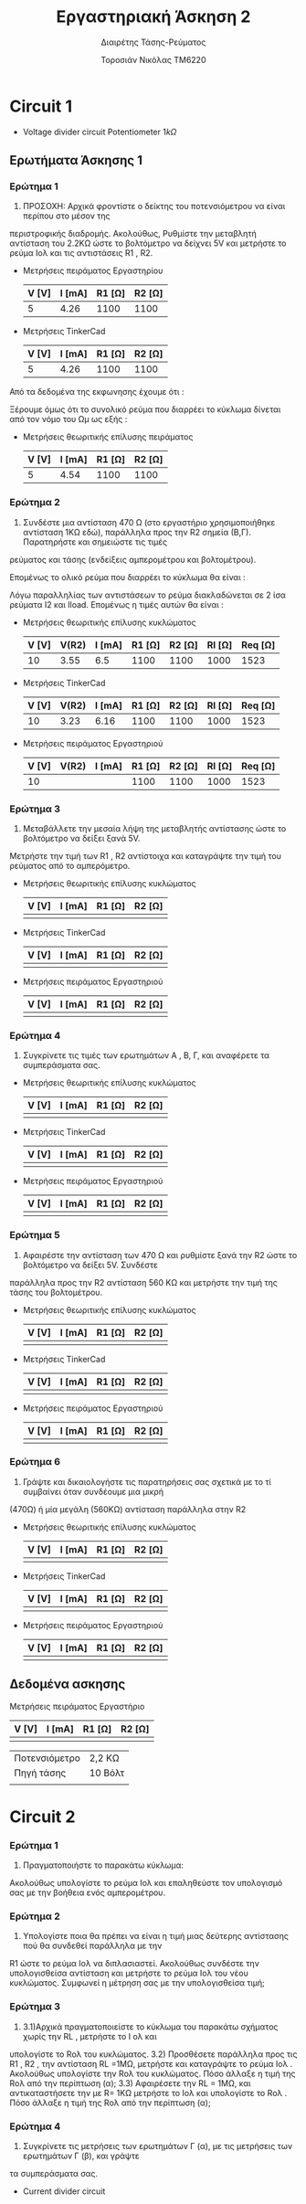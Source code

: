 #+TITLE: Εργαστηριακή Άσκηση 2
#+SUBTITLE: Διαιρέτης Τάσης-Ρεύματος
#+AUTHOR: Τοροσιάν Νικόλας ΤΜ6220

* Circuit 1

+ Voltage divider circuit
  Potentiometer \(1k\Omega\)
** Ερωτήματα Άσκησης 1
*** Ερώτημα 1
1) ΠΡΟΣΟΧΗ: Αρχικά φροντίστε ο δείκτης του ποτενσιόμετρου να είναι περίπου στο μέσον της
περιστροφικής διαδρομής. Ακολούθως, Ρυθμίστε την μεταβλητή αντίσταση του 2.2ΚΩ ώστε το βολτόμετρο
να δείχνει 5V και μετρήστε το ρεύμα Ιολ και τις αντιστάσεις R1 , R2.

+ Μετρήσεις πειράματος Εργαστηρίου
  | V [V] | I [mA] | R1 [Ω] | R2 [Ω] |
  |-------+--------+--------+--------|
  |     5 |   4.26 |   1100 |   1100 |

+ Μετρήσεις TinkerCad
  | V [V] | I [mA] | R1 [Ω] | R2 [Ω] |
  |-------+--------+--------+--------|
  |     5 |   4.26 |   1100 |   1100 |


Από τα δεδομένα της εκφωνησης έχουμε ότι :
\begin{equation}
\begin{align}
\left{ V_{R_{2}} &= V_{total} \times \frac{R_{2}}{R_{1}+R_{2}},
&V_{R_{2}} &= \frac{V_{total}}{2} \right} \Rightarrow \\
&2 \times R_{2} = R_{1} + R_{2} \Rightarrow \\
&R_{1} = R_{2} = \frac{R_{tot}}{2} =1100 \left[\Omega\right] \\
\end{align}
\end{equation}

Ξέρουμε όμως ότι το συνολικό ρεύμα που διαρρέει το κύκλωμα δίνεται από τον νόμο του Ωμ ως εξής :

\begin{equation}
\begin{align}
I_{tot} &= \frac{V_{tot}}{R_{tot}} \\
&= \frac{10 \left[V\right]}{2200 \left[\Omega\right]} = 4.54 \times 10^{-3} \left[A\right]
\end{align}
\end{equation}

+ Μετρήσεις θεωριτικής επίλυσης πειράματος
  | V [V] | I [mA] | R1 [Ω] | R2 [Ω] |
  |-------+--------+--------+--------|
  |     5 |   4.54 |   1100 |   1100 |

*** Ερώτημα 2
2) Συνδέστε μια αντίσταση 470 Ω (στο εργαστήριο χρησιμοποιήθηκε αντίσταση 1ΚΩ εδώ), παράλληλα προς την R2 σημεία (Β,Γ). Παρατηρήστε και σημειώστε τις τιμές
ρεύματος και τάσης (ενδείξεις αμπερομέτρου και βολτομέτρου).

\begin{equation}
\begin{align}
R_{eq} &= \frac{R_{2} \cdot R_{l}}{R_{2} + R_{l}} \, and,
&R_{tot} &= R_{1}+R_{eq} \\
R_{eq} &= \left( \frac{1,1 \times 1}{1,1 + 1} \right) k\Omega =523,7 \left[\Omega\right] \, and,
&R_{tot} &=(\left 1 + 0,523 \right) k\Omega = 1,523 \left[ k\Omega \right]\\
\end{align}
\end{equation}

Επομένως το ολικό ρεύμα που διαρρέει το κύκλωμα θα είναι :

\begin{equation}
\begin{align}
I_{tot} = \frac{V_{in}}{R_{tot}} = \frac{10 \left[V \right]}{1523 \left[\Omega \right]} \approx 6,5 \times 10^{-3} \left[A\right]
\end{align}
\end{equation}

Λόγω παραλληλίας των αντιστάσεων το ρεύμα διακλαδώνεται σε 2 ίσα ρεύματα Ι2 και Ιload. Επομένως η τιμές αυτών θα είναι :

\begin{equation}
\begin{align}
&I_{2}=I_{l}= \frac{I_{tot}}{2} = 3,24 \times 10^{-3} \left[A\right] \\
& V_{R_{2}} = I_{2} \times R_{2} = 3,24 \times 10^{-3} \left[A\right] \cdot 1100 \left[\Omega\right] = 3,55 \left[V\right]
\end{align}
\end{equation}

+ Μετρήσεις θεωριτικής επίλυσης κυκλώματος
  | V [V] | V(R2) | I [mA] | R1 [Ω] | R2 [Ω] | Rl [Ω] | Req [Ω] |
  |-------+-------+--------+--------+--------+--------+---------|
  |    10 |  3.55 |    6.5 |   1100 |   1100 |   1000 |    1523 |

+ Μετρήσεις TinkerCad
  | V [V] | V(R2) | I [mA] | R1 [Ω] | R2 [Ω] | Rl [Ω] | Req [Ω] |
  |-------+-------+--------+--------+--------+--------+---------|
  |    10 |  3.23 |   6.16 |   1100 |   1100 |   1000 |    1523 |

+ Μετρήσεις πειράματος Εργαστηριού
  | V [V] | V(R2) | I [mA] | R1 [Ω] | R2 [Ω] | Rl [Ω] | Req [Ω] |
  |-------+-------+--------+--------+--------+--------+---------|
  |    10 |       |        |   1100 |   1100 |   1000 |    1523 |

*** Ερώτημα 3
3) Μεταβάλλετε την μεσαία λήψη της μεταβλητής αντίστασης ώστε το βολτόμετρο να δείξει ξανά 5V.
Μετρήστε την τιμή των R1 , R2 αντίστοιχα και καταγράψτε την τιμή του ρεύματος από το αμπερόμετρο.

+ Μετρήσεις θεωριτικής επίλυσης κυκλώματος
  | V [V] | I [mA] | R1 [Ω] | R2 [Ω] |
  |-------+--------+--------+--------|
  |       |        |        |        |

+ Μετρήσεις TinkerCad
  | V [V] | I [mA] | R1 [Ω] | R2 [Ω] |
  |-------+--------+--------+--------|
  |       |        |        |        |

+ Μετρήσεις πειράματος Εργαστηριού
  | V [V] | I [mA] | R1 [Ω] | R2 [Ω] |
  |-------+--------+--------+--------|
  |       |        |        |        |

*** Ερώτημα 4
4) Συγκρίνετε τις τιμές των ερωτημάτων Α , Β, Γ, και αναφέρετε τα συμπεράσματα σας.

+ Μετρήσεις θεωριτικής επίλυσης κυκλώματος
  | V [V] | I [mA] | R1 [Ω] | R2 [Ω] |
  |-------+--------+--------+--------|
  |       |        |        |        |

+ Μετρήσεις TinkerCad
  | V [V] | I [mA] | R1 [Ω] | R2 [Ω] |
  |-------+--------+--------+--------|
  |       |        |        |        |

+ Μετρήσεις πειράματος Εργαστηριού
  | V [V] | I [mA] | R1 [Ω] | R2 [Ω] |
  |-------+--------+--------+--------|
  |       |        |        |        |


*** Ερώτημα 5
5) Αφαιρέστε την αντίσταση των 470 Ω και ρυθμίστε ξανά την R2 ώστε το βολτόμετρο να δείξει 5V. Συνδέστε
παράλληλα προς την R2 αντίσταση 560 ΚΩ και μετρήστε την τιμή της τάσης του βολτομέτρου.

+ Μετρήσεις θεωριτικής επίλυσης κυκλώματος
  | V [V] | I [mA] | R1 [Ω] | R2 [Ω] |
  |-------+--------+--------+--------|
  |       |        |        |        |

+ Μετρήσεις TinkerCad
  | V [V] | I [mA] | R1 [Ω] | R2 [Ω] |
  |-------+--------+--------+--------|
  |       |        |        |        |

+ Μετρήσεις πειράματος Εργαστηριού
  | V [V] | I [mA] | R1 [Ω] | R2 [Ω] |
  |-------+--------+--------+--------|
  |       |        |        |        |


*** Ερώτημα 6
6) Γράψτε και δικαιολογήστε τις παρατηρήσεις σας σχετικά με το τί συμβαίνει όταν συνδέουμε μια μικρή
(470Ω) ή μία μεγάλη (560ΚΩ) αντίσταση παράλληλα στην R2

+ Μετρήσεις θεωριτικής επίλυσης κυκλώματος
  | V [V] | I [mA] | R1 [Ω] | R2 [Ω] |
  |-------+--------+--------+--------|
  |       |        |        |        |

+ Μετρήσεις TinkerCad
  | V [V] | I [mA] | R1 [Ω] | R2 [Ω] |
  |-------+--------+--------+--------|
  |       |        |        |        |

+ Μετρήσεις πειράματος Εργαστηριού
  | V [V] | I [mA] | R1 [Ω] | R2 [Ω] |
  |-------+--------+--------+--------|
  |       |        |        |        |

** Δεδομένα ασκησης

Μετρήσεις πειράματος Εργαστήριο

| V [V] | I [mA] | R1 [Ω] | R2 [Ω] |
|-------+--------+--------+--------|
|       |        |        |        |



| Ποτενσιόμετρο | 2,2 ΚΩ  |
| Πηγή τάσης    | 10 Βόλτ |
|               |         |

* Circuit 2

*** Ερώτημα 1
1) Πραγματοποιήστε το παρακάτω κύκλωμα:
Ακολούθως υπολογίστε το ρεύμα Ιολ και επαληθεύστε τον υπολογισμό σας με την βοήθεια ενός
αμπερομέτρου.
*** Ερώτημα 2
2) Υπολογίστε ποια θα πρέπει να είναι η τιμή μιας δεύτερης αντίστασης πού θα συνδεθεί παράλληλα με την
R1 ώστε το ρεύμα Ιολ να διπλασιαστεί. Ακολούθως συνδέστε την υπολογισθείσα αντίσταση και μετρήστε το
ρεύμα Ιολ του νέου κυκλώματος.
Συμφωνεί η μέτρηση σας με την υπολογισθείσα τιμή;
*** Ερώτημα 3
3) 3.1)Αρχικά πραγματοποιείστε το κύκλωμα του παρακάτω σχήματος χωρίς την RL , μετρήστε το Ι ολ και
υπολογίστε το Rολ του κυκλώματος.
   3.2) Προσθέσετε παράλληλα προς τις R1 , R2 , την αντίσταση RL =1ΜΩ, μετρήστε και καταγράψτε το ρεύμα Ιολ .
Ακολούθως υπολογίστε την Rολ του κυκλώματος. Πόσο άλλαξε η τιμή της Rολ από την περίπτωση (α);
   3.3) Αφαιρέσετε την RL = 1ΜΩ, και αντικαταστήσετε την με R= 1ΚΩ μετρήστε το Ιολ και υπολογίστε το Rολ .
Πόσο άλλαξε η τιμή της Rολ από την περίπτωση (α);
*** Ερώτημα 4
4) Συγκρίνετε τις μετρήσεις των ερωτημάτων Γ (α), με τις μετρήσεις των ερωτημάτων Γ (β), και γράψτε
τα συμπεράσματα σας.

+ Current divider circuit
